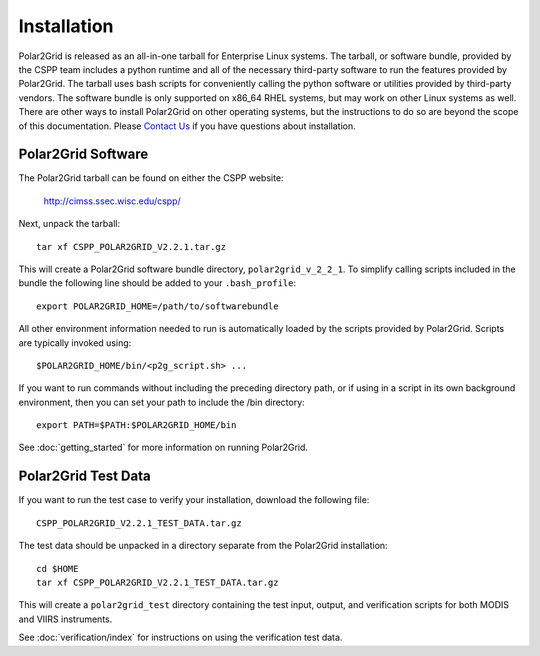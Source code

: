 Installation
============

Polar2Grid is released as an all-in-one tarball for
Enterprise Linux systems. The tarball, or software bundle, provided by the CSPP team
includes a python runtime and all of the necessary third-party software
to run the features provided by Polar2Grid.
The tarball uses bash scripts for conveniently
calling the python software or utilities provided by third-party
vendors. The software bundle is only supported on x86_64 RHEL systems,
but may work on other Linux systems as well.
There are other ways to install
Polar2Grid on other operating systems, but the instructions to do so are
beyond the scope of this documentation. Please
`Contact Us <http://cimss.ssec.wisc.edu/contact-form/index.php?name=CSPP%20Questions>`_
if you have questions about installation.

Polar2Grid Software
-------------------

The Polar2Grid tarball can be found on either the CSPP website:

    http://cimss.ssec.wisc.edu/cspp/

Next, unpack the tarball::

    tar xf CSPP_POLAR2GRID_V2.2.1.tar.gz

This will create a Polar2Grid software bundle directory, ``polar2grid_v_2_2_1``.
To simplify calling scripts included in the bundle the following line should
be added to your ``.bash_profile``::

    export POLAR2GRID_HOME=/path/to/softwarebundle

All other environment information needed to run is automatically loaded by the
scripts provided by Polar2Grid. Scripts are typically invoked using::

    $POLAR2GRID_HOME/bin/<p2g_script.sh> ...

If you want to run commands without including the preceding directory path,
or if using in a script in its own background environment, then you can set
your path to include the /bin directory::

    export PATH=$PATH:$POLAR2GRID_HOME/bin

See :doc:`getting_started` for more information on running Polar2Grid.

Polar2Grid Test Data
--------------------

If you want to run the test case to verify your installation,
download the following file::

    CSPP_POLAR2GRID_V2.2.1_TEST_DATA.tar.gz

The test data should be unpacked in a directory separate from the Polar2Grid
installation::

    cd $HOME
    tar xf CSPP_POLAR2GRID_V2.2.1_TEST_DATA.tar.gz

This will create a ``polar2grid_test`` directory containing the test input,
output, and verification scripts for both MODIS and VIIRS instruments.

See :doc:`verification/index` for instructions on using the verification
test data.

